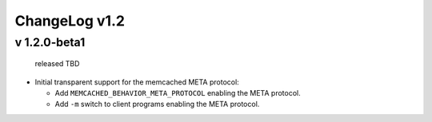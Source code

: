 
ChangeLog v1.2
==============

v 1.2.0-beta1
-------------

..

   released TBD



* Initial transparent support for the memcached META protocol:

  * Add ``MEMCACHED_BEHAVIOR_META_PROTOCOL`` enabling the META protocol.
  * Add ``-m`` switch to client programs enabling the META protocol.
